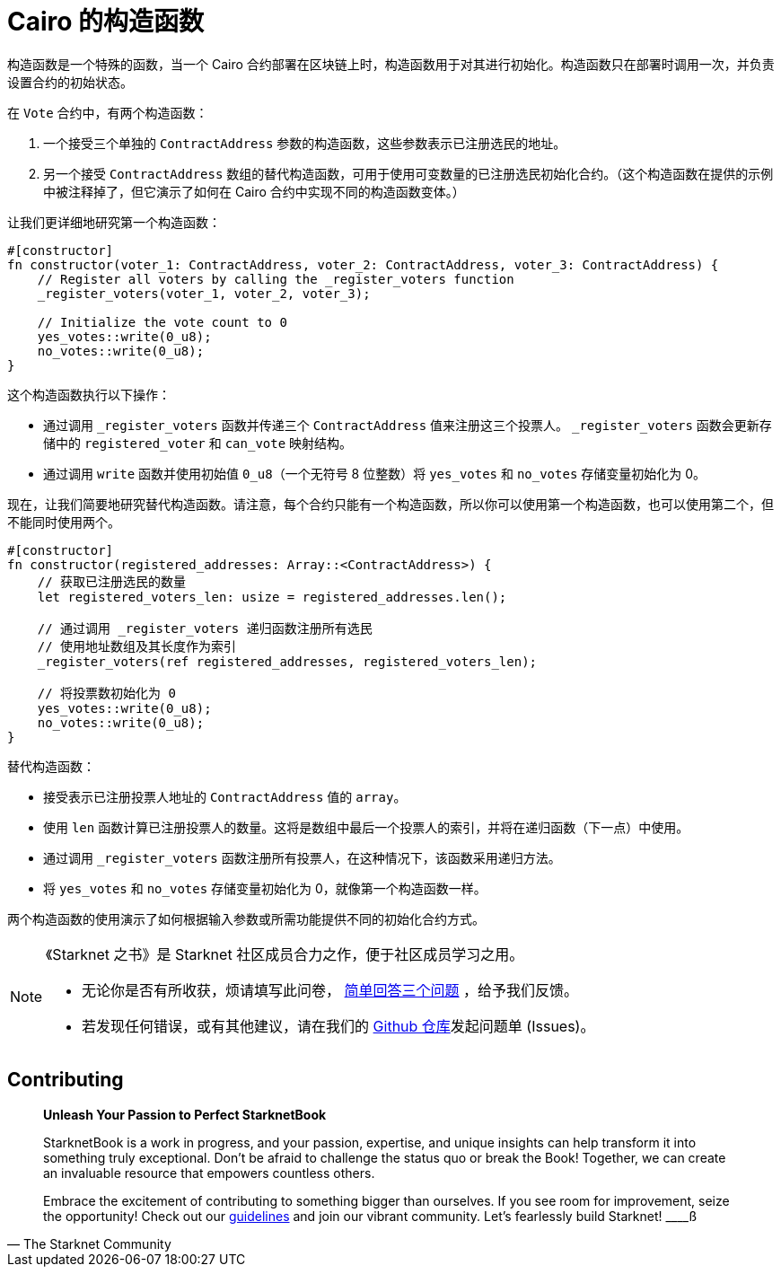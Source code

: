 [id="constructor_cn"]

= Cairo 的构造函数

构造函数是一个特殊的函数，当一个 Cairo 合约部署在区块链上时，构造函数用于对其进行初始化。构造函数只在部署时调用一次，并负责设置合约的初始状态。

在 `Vote` 合约中，有两个构造函数：


1. 一个接受三个单独的 `ContractAddress` 参数的构造函数，这些参数表示已注册选民的地址。

2. 另一个接受 `ContractAddress` 数组的替代构造函数，可用于使用可变数量的已注册选民初始化合约。（这个构造函数在提供的示例中被注释掉了，但它演示了如何在 Cairo 合约中实现不同的构造函数变体。）

让我们更详细地研究第一个构造函数：

[source,rust]
----
#[constructor]
fn constructor(voter_1: ContractAddress, voter_2: ContractAddress, voter_3: ContractAddress) {
    // Register all voters by calling the _register_voters function
    _register_voters(voter_1, voter_2, voter_3);

    // Initialize the vote count to 0
    yes_votes::write(0_u8);
    no_votes::write(0_u8);
}
----

这个构造函数执行以下操作：


* 通过调用 `_register_voters` 函数并传递三个 `ContractAddress` 值来注册这三个投票人。 `_register_voters` 函数会更新存储中的 `registered_voter` 和 `can_vote` 映射结构。
* 通过调用 `write` 函数并使用初始值 `0_u8`（一个无符号 8 位整数）将 `yes_votes` 和 `no_votes` 存储变量初始化为 0。

现在，让我们简要地研究替代构造函数。请注意，每个合约只能有一个构造函数，所以你可以使用第一个构造函数，也可以使用第二个，但不能同时使用两个。

[source,rust]
----
#[constructor]
fn constructor(registered_addresses: Array::<ContractAddress>) {
    // 获取已注册选民的数量
    let registered_voters_len: usize = registered_addresses.len();

    // 通过调用 _register_voters 递归函数注册所有选民
    // 使用地址数组及其长度作为索引
    _register_voters(ref registered_addresses, registered_voters_len);

    // 将投票数初始化为 0
    yes_votes::write(0_u8);
    no_votes::write(0_u8);
}
----

替代构造函数：

* 接受表示已注册投票人地址的 `ContractAddress` 值的 `array`。
* 使用 `len` 函数计算已注册投票人的数量。这将是数组中最后一个投票人的索引，并将在递归函数（下一点）中使用。
* 通过调用 `_register_voters` 函数注册所有投票人，在这种情况下，该函数采用递归方法。
* 将 `yes_votes` 和 `no_votes` 存储变量初始化为 0，就像第一个构造函数一样。

两个构造函数的使用演示了如何根据输入参数或所需功能提供不同的初始化合约方式。


[NOTE]
====
《Starknet 之书》是 Starknet 社区成员合力之作，便于社区成员学习之用。

* 无论你是否有所收获，烦请填写此问卷， https://a.sprig.com/WTRtdlh2VUlja09lfnNpZDo4MTQyYTlmMy03NzdkLTQ0NDEtOTBiZC01ZjAyNDU0ZDgxMzU=[简单回答三个问题] ，给予我们反馈。
* 若发现任何错误，或有其他建议，请在我们的 https://github.com/starknet-edu/starknetbook/issues[Github 仓库]发起问题单 (Issues)。
====

== Contributing

[quote, The Starknet Community]
____
*Unleash Your Passion to Perfect StarknetBook*

StarknetBook is a work in progress, and your passion, expertise, and unique insights can help transform it into something truly exceptional. Don't be afraid to challenge the status quo or break the Book! Together, we can create an invaluable resource that empowers countless others.

Embrace the excitement of contributing to something bigger than ourselves. If you see room for improvement, seize the opportunity! Check out our https://github.com/starknet-edu/starknetbook/blob/main/CONTRIBUTING.adoc[guidelines] and join our vibrant community. Let's fearlessly build Starknet!
____ß